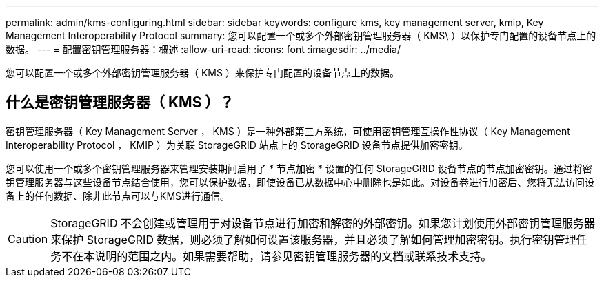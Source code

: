 ---
permalink: admin/kms-configuring.html 
sidebar: sidebar 
keywords: configure kms, key management server, kmip, Key Management Interoperability Protocol 
summary: 您可以配置一个或多个外部密钥管理服务器（ KMS\ ）以保护专门配置的设备节点上的数据。 
---
= 配置密钥管理服务器：概述
:allow-uri-read: 
:icons: font
:imagesdir: ../media/


[role="lead"]
您可以配置一个或多个外部密钥管理服务器（ KMS ）来保护专门配置的设备节点上的数据。



== 什么是密钥管理服务器（ KMS ）？

密钥管理服务器（ Key Management Server ， KMS ）是一种外部第三方系统，可使用密钥管理互操作性协议（ Key Management Interoperability Protocol ， KMIP ）为关联 StorageGRID 站点上的 StorageGRID 设备节点提供加密密钥。

您可以使用一个或多个密钥管理服务器来管理安装期间启用了 * 节点加密 * 设置的任何 StorageGRID 设备节点的节点加密密钥。通过将密钥管理服务器与这些设备节点结合使用，您可以保护数据，即使设备已从数据中心中删除也是如此。对设备卷进行加密后、您将无法访问设备上的任何数据、除非此节点可以与KMS进行通信。


CAUTION: StorageGRID 不会创建或管理用于对设备节点进行加密和解密的外部密钥。如果您计划使用外部密钥管理服务器来保护 StorageGRID 数据，则必须了解如何设置该服务器，并且必须了解如何管理加密密钥。执行密钥管理任务不在本说明的范围之内。如果需要帮助，请参见密钥管理服务器的文档或联系技术支持。
